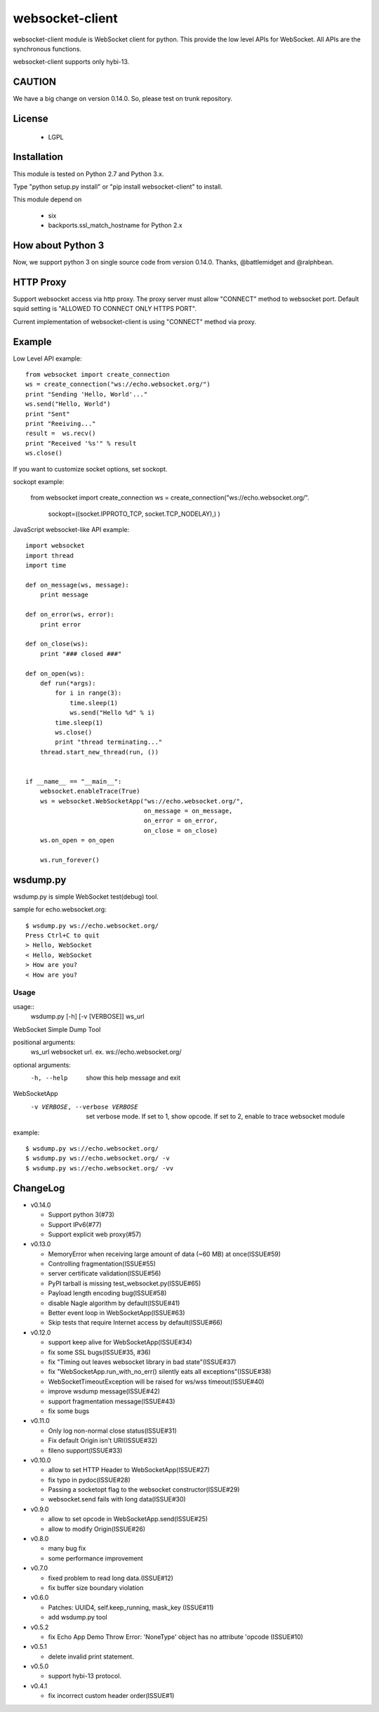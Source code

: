 =================
websocket-client
=================

websocket-client module  is WebSocket client for python. This provide the low level APIs for WebSocket. All APIs are the synchronous functions.

websocket-client supports only hybi-13.

CAUTION
============

We have a big change on version 0.14.0.
So, please test on trunk repository.

License
============

 - LGPL

Installation
=============

This module is tested on Python 2.7 and Python 3.x.

Type "python setup.py install" or "pip install websocket-client" to install.

This module depend on

 - six
 - backports.ssl_match_hostname for Python 2.x

How about Python 3
===========================

Now, we support python 3 on  single source code from version 0.14.0. Thanks, @battlemidget and @ralphbean.

HTTP Proxy
=============

Support websocket access via http proxy.
The proxy server must allow "CONNECT" method to websocket port.
Default squid setting is "ALLOWED TO CONNECT ONLY HTTPS PORT".

Current implementation of websocket-client is using "CONNECT" method via proxy.

Example
=============

Low Level API example::

    from websocket import create_connection
    ws = create_connection("ws://echo.websocket.org/")
    print "Sending 'Hello, World'..."
    ws.send("Hello, World")
    print "Sent"
    print "Reeiving..."
    result =  ws.recv()
    print "Received '%s'" % result
    ws.close()

If you want to customize socket options, set sockopt.

sockopt example:

    from websocket import create_connection
    ws = create_connection("ws://echo.websocket.org/".
                            sockopt=((socket.IPPROTO_TCP, socket.TCP_NODELAY),) )


JavaScript websocket-like API example::

  import websocket
  import thread
  import time

  def on_message(ws, message):
      print message

  def on_error(ws, error):
      print error

  def on_close(ws):
      print "### closed ###"

  def on_open(ws):
      def run(*args):
          for i in range(3):
              time.sleep(1)
              ws.send("Hello %d" % i)
          time.sleep(1)
          ws.close()
          print "thread terminating..."
      thread.start_new_thread(run, ())


  if __name__ == "__main__":
      websocket.enableTrace(True)
      ws = websocket.WebSocketApp("ws://echo.websocket.org/",
                                  on_message = on_message,
                                  on_error = on_error,
                                  on_close = on_close)
      ws.on_open = on_open

      ws.run_forever()


wsdump.py
============

wsdump.py is simple WebSocket test(debug) tool.

sample for echo.websocket.org::

  $ wsdump.py ws://echo.websocket.org/
  Press Ctrl+C to quit
  > Hello, WebSocket
  < Hello, WebSocket
  > How are you?
  < How are you?

Usage
---------

usage::
  wsdump.py [-h] [-v [VERBOSE]] ws_url

WebSocket Simple Dump Tool

positional arguments:
  ws_url                websocket url. ex. ws://echo.websocket.org/

optional arguments:
  -h, --help                           show this help message and exit
WebSocketApp
  -v VERBOSE, --verbose VERBOSE    set verbose mode. If set to 1, show opcode. If set to 2, enable to trace websocket module

example::

  $ wsdump.py ws://echo.websocket.org/
  $ wsdump.py ws://echo.websocket.org/ -v
  $ wsdump.py ws://echo.websocket.org/ -vv

ChangeLog
============

- v0.14.0

  - Support python 3(#73)
  - Support IPv6(#77)
  - Support explicit web proxy(#57)

- v0.13.0

  - MemoryError when receiving large amount of data (~60 MB) at once(ISSUE#59)
  - Controlling fragmentation(ISSUE#55)
  - server certificate validation(ISSUE#56)
  - PyPI tarball is missing test_websocket.py(ISSUE#65)
  - Payload length encoding bug(ISSUE#58)
  - disable Nagle algorithm by default(ISSUE#41)
  - Better event loop in WebSocketApp(ISSUE#63)
  - Skip tests that require Internet access by default(ISSUE#66)

- v0.12.0

  - support keep alive for WebSocketApp(ISSUE#34)
  - fix some SSL bugs(ISSUE#35, #36)
  - fix "Timing out leaves websocket library in bad state"(ISSUE#37)
  - fix "WebSocketApp.run_with_no_err() silently eats all exceptions"(ISSUE#38)
  - WebSocketTimeoutException will be raised for ws/wss timeout(ISSUE#40)
  - improve wsdump message(ISSUE#42)
  - support fragmentation message(ISSUE#43)
  - fix some bugs

- v0.11.0

  - Only log non-normal close status(ISSUE#31)
  - Fix default Origin isn't URI(ISSUE#32)
  - fileno support(ISSUE#33)

- v0.10.0

  - allow to set HTTP Header to WebSocketApp(ISSUE#27)
  - fix typo in pydoc(ISSUE#28)
  - Passing a socketopt flag to the websocket constructor(ISSUE#29)
  - websocket.send fails with long data(ISSUE#30)


- v0.9.0

  - allow to set opcode in WebSocketApp.send(ISSUE#25)
  - allow to modify Origin(ISSUE#26)

- v0.8.0

  - many bug fix
  - some performance improvement

- v0.7.0

  - fixed problem to read long data.(ISSUE#12)
  - fix buffer size boundary violation

- v0.6.0

  - Patches: UUID4, self.keep_running, mask_key (ISSUE#11)
  - add wsdump.py tool

- v0.5.2

  - fix Echo App Demo Throw Error: 'NoneType' object has no attribute 'opcode  (ISSUE#10)

- v0.5.1

  - delete invalid print statement.

- v0.5.0

  - support hybi-13 protocol.

- v0.4.1

  - fix incorrect custom header order(ISSUE#1)

